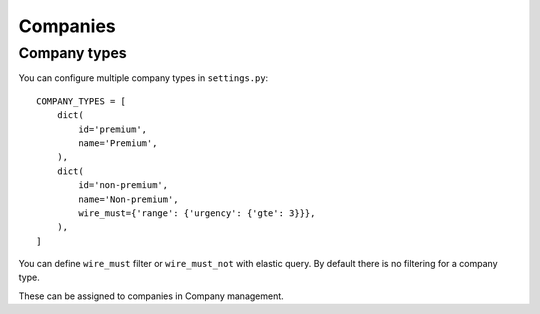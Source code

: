 Companies
=========

Company types
-------------

You can configure multiple company types in ``settings.py``::

    COMPANY_TYPES = [
        dict(
            id='premium',
            name='Premium',
        ),
        dict(
            id='non-premium',
            name='Non-premium',
            wire_must={'range': {'urgency': {'gte': 3}}},
        ),
    ]

You can define ``wire_must`` filter or ``wire_must_not`` with elastic query.
By default there is no filtering for a company type.

These can be assigned to companies in Company management.